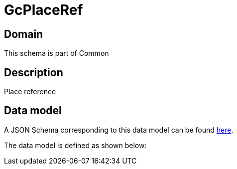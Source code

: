 = GcPlaceRef

[#domain]
== Domain

This schema is part of Common

[#description]
== Description
Place reference


[#data_model]
== Data model

A JSON Schema corresponding to this data model can be found https://tmforum.org[here].

The data model is defined as shown below:

